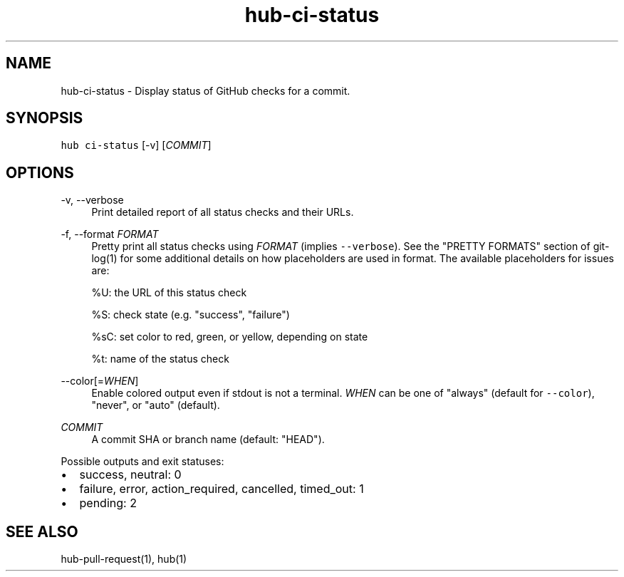 .TH "hub-ci-status" "1" "06 Nov 2019" "hub version 2.13.0" "hub manual"
.nh
.ad l
.SH "NAME"
hub\-ci\-status \- Display status of GitHub checks for a commit.
.SH "SYNOPSIS"
.P
\fB\fChub ci\-status\fR [\-v] [\fICOMMIT\fP]
.SH "OPTIONS"
.PP
\-v, \-\-verbose
.RS 4
Print detailed report of all status checks and their URLs.
.RE
.PP
\-f, \-\-format \fIFORMAT\fP
.RS 4
Pretty print all status checks using \fIFORMAT\fP (implies \fB\fC\-\-verbose\fR). See the
"PRETTY FORMATS" section of git\-log(1) for some additional details on how
placeholders are used in format. The available placeholders for issues are:
.sp
%U: the URL of this status check
.sp
%S: check state (e.g. "success", "failure")
.sp
%sC: set color to red, green, or yellow, depending on state
.sp
%t: name of the status check
.RE
.PP
\-\-color[=\fIWHEN\fP]
.RS 4
Enable colored output even if stdout is not a terminal. \fIWHEN\fP can be one
of "always" (default for \fB\fC\-\-color\fR), "never", or "auto" (default).
.RE
.PP
\fICOMMIT\fP
.RS 4
A commit SHA or branch name (default: "HEAD").
.RE
.br
.P
Possible outputs and exit statuses:
.IP \(bu 2.3
success, neutral: 0
.sp -1
.IP \(bu 2.3
failure, error, action\_required, cancelled, timed\_out: 1
.sp -1
.IP \(bu 2.3
pending: 2
.br
.SH "SEE ALSO"
.P
hub\-pull\-request(1), hub(1)

